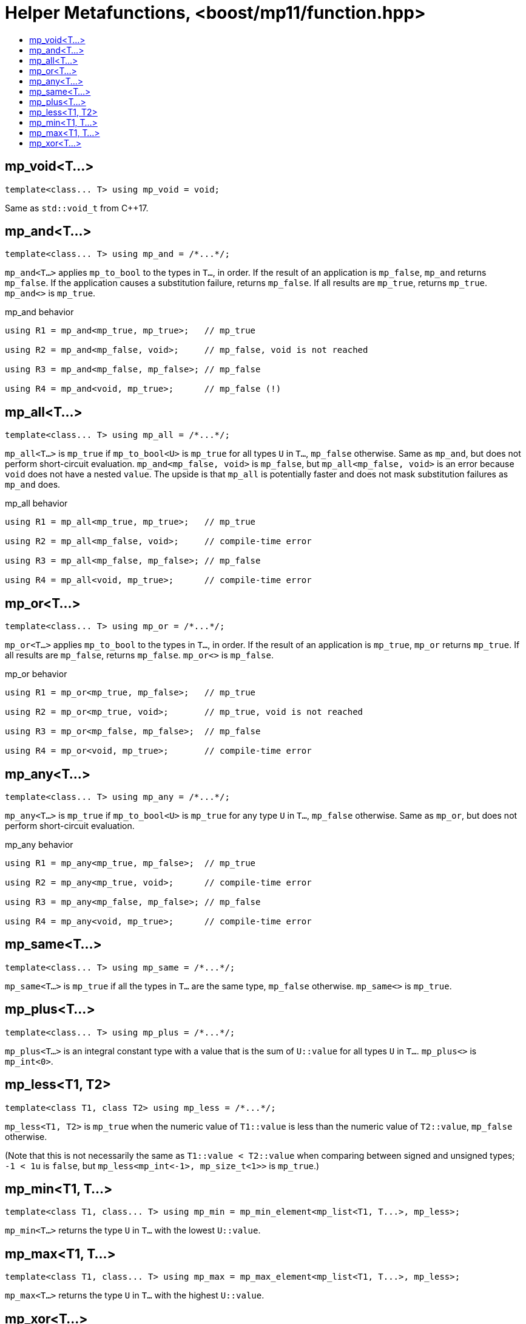 ////
Copyright 2017 Peter Dimov

Distributed under the Boost Software License, Version 1.0.

See accompanying file LICENSE_1_0.txt or copy at
http://www.boost.org/LICENSE_1_0.txt
////

[#function]
# Helper Metafunctions, <boost/mp11/function.hpp>
:toc:
:toc-title:
:idprefix:

## mp_void<T...>

    template<class... T> using mp_void = void;

Same as `std::void_t` from C++17.

## mp_and<T...>

    template<class... T> using mp_and = /*...*/;

`mp_and<T...>` applies `mp_to_bool` to the types in `T...`, in order. If the result of an application is `mp_false`, `mp_and`
returns `mp_false`. If the application causes a substitution failure, returns `mp_false`. If all results are `mp_true`,
returns `mp_true`. `mp_and<>` is `mp_true`.

.mp_and behavior
```
using R1 = mp_and<mp_true, mp_true>;   // mp_true

using R2 = mp_and<mp_false, void>;     // mp_false, void is not reached

using R3 = mp_and<mp_false, mp_false>; // mp_false

using R4 = mp_and<void, mp_true>;      // mp_false (!)
```

## mp_all<T...>

    template<class... T> using mp_all = /*...*/;

`mp_all<T...>` is `mp_true` if `mp_to_bool<U>` is `mp_true` for all types `U` in `T...`, `mp_false` otherwise. Same as
`mp_and`, but does not perform short-circuit evaluation. `mp_and<mp_false, void>` is `mp_false`, but `mp_all<mp_false, void>`
is an error because `void` does not have a nested `value`. The upside is that `mp_all` is potentially faster and does not
mask substitution failures as `mp_and` does.

.mp_all behavior
```
using R1 = mp_all<mp_true, mp_true>;   // mp_true

using R2 = mp_all<mp_false, void>;     // compile-time error

using R3 = mp_all<mp_false, mp_false>; // mp_false

using R4 = mp_all<void, mp_true>;      // compile-time error
```

## mp_or<T...>

    template<class... T> using mp_or = /*...*/;

`mp_or<T...>` applies `mp_to_bool` to the types in `T...`, in order. If the result of an application is `mp_true`, `mp_or`
returns `mp_true`. If all results are `mp_false`, returns `mp_false`. `mp_or<>` is `mp_false`.

.mp_or behavior
```
using R1 = mp_or<mp_true, mp_false>;   // mp_true

using R2 = mp_or<mp_true, void>;       // mp_true, void is not reached

using R3 = mp_or<mp_false, mp_false>;  // mp_false

using R4 = mp_or<void, mp_true>;       // compile-time error
```

## mp_any<T...>

    template<class... T> using mp_any = /*...*/;

`mp_any<T...>` is `mp_true` if `mp_to_bool<U>` is `mp_true` for any type `U` in `T...`, `mp_false` otherwise. Same as
`mp_or`, but does not perform short-circuit evaluation.

.mp_any behavior
```
using R1 = mp_any<mp_true, mp_false>;  // mp_true

using R2 = mp_any<mp_true, void>;      // compile-time error

using R3 = mp_any<mp_false, mp_false>; // mp_false

using R4 = mp_any<void, mp_true>;      // compile-time error
```

## mp_same<T...>

    template<class... T> using mp_same = /*...*/;

`mp_same<T...>` is `mp_true` if all the types in `T...` are the same type, `mp_false` otherwise. `mp_same<>` is `mp_true`.

## mp_plus<T...>

    template<class... T> using mp_plus = /*...*/;

`mp_plus<T...>` is an integral constant type with a value that is the sum of `U::value` for all types `U` in `T...`.
`mp_plus<>` is `mp_int<0>`.

## mp_less<T1, T2>

    template<class T1, class T2> using mp_less = /*...*/;

`mp_less<T1, T2>` is `mp_true` when the numeric value of `T1::value` is less than the numeric value of `T2::value`,
`mp_false` otherwise.

(Note that this is not necessarily the same as `T1::value < T2::value` when comparing between signed and unsigned types;
`-1 < 1u` is `false`, but `mp_less<mp_int\<-1>, mp_size_t<1>>` is `mp_true`.)

## mp_min<T1, T...>

    template<class T1, class... T> using mp_min = mp_min_element<mp_list<T1, T...>, mp_less>;

`mp_min<T...>` returns the type `U` in `T...` with the lowest `U::value`.

## mp_max<T1, T...>

    template<class T1, class... T> using mp_max = mp_max_element<mp_list<T1, T...>, mp_less>;

`mp_max<T...>` returns the type `U` in `T...` with the highest `U::value`.

## mp_xor<T...>
    template<class... T> using mp_xor = /*...*/;

`mp_xor<T...>` returns `mp_true` if `mp_to_bool<T...>` is `mp_true` iff one type in `T...` is `mp_true`, `mp_false` otherwise.


